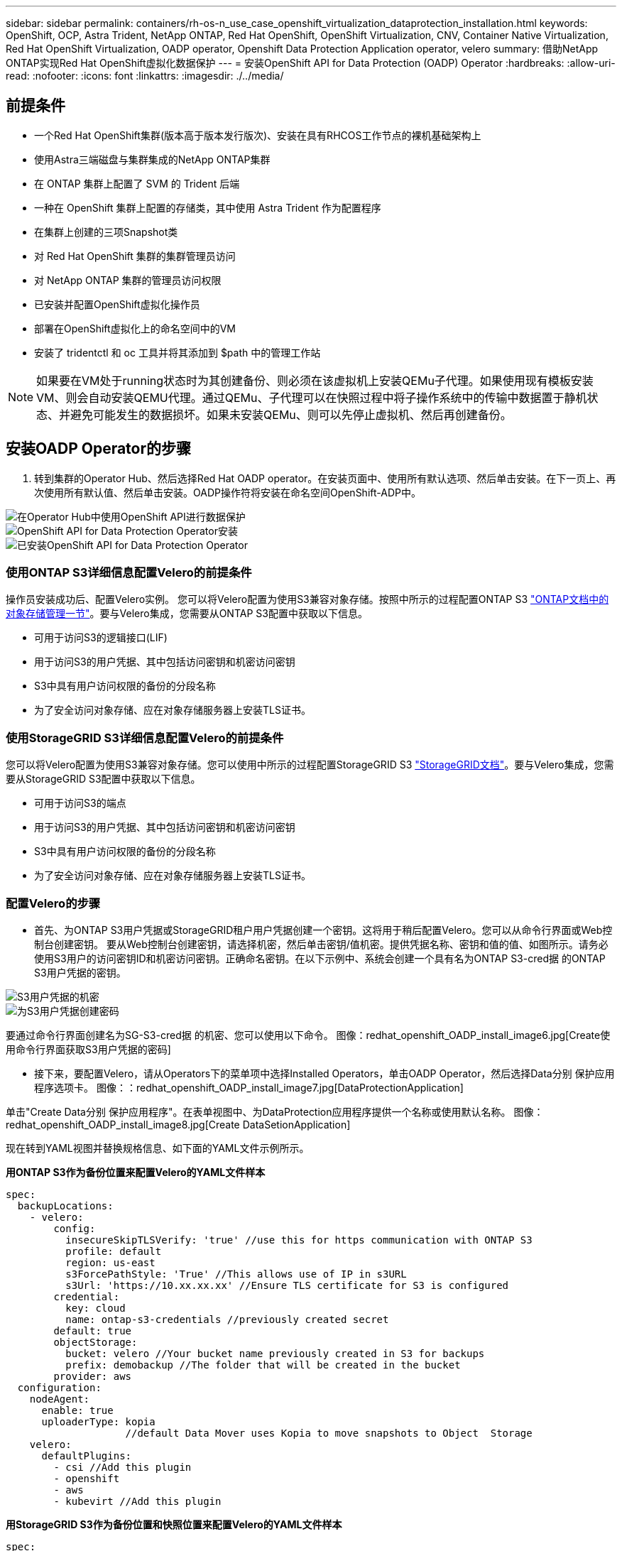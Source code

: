 ---
sidebar: sidebar 
permalink: containers/rh-os-n_use_case_openshift_virtualization_dataprotection_installation.html 
keywords: OpenShift, OCP, Astra Trident, NetApp ONTAP, Red Hat OpenShift, OpenShift Virtualization, CNV, Container Native Virtualization, Red Hat OpenShift Virtualization, OADP operator, Openshift Data Protection Application operator, velero 
summary: 借助NetApp ONTAP实现Red Hat OpenShift虚拟化数据保护 
---
= 安装OpenShift API for Data Protection (OADP) Operator
:hardbreaks:
:allow-uri-read: 
:nofooter: 
:icons: font
:linkattrs: 
:imagesdir: ./../media/




== 前提条件

* 一个Red Hat OpenShift集群(版本高于版本发行版次)、安装在具有RHCOS工作节点的裸机基础架构上
* 使用Astra三端磁盘与集群集成的NetApp ONTAP集群
* 在 ONTAP 集群上配置了 SVM 的 Trident 后端
* 一种在 OpenShift 集群上配置的存储类，其中使用 Astra Trident 作为配置程序
* 在集群上创建的三项Snapshot类
* 对 Red Hat OpenShift 集群的集群管理员访问
* 对 NetApp ONTAP 集群的管理员访问权限
* 已安装并配置OpenShift虚拟化操作员
* 部署在OpenShift虚拟化上的命名空间中的VM
* 安装了 tridentctl 和 oc 工具并将其添加到 $path 中的管理工作站



NOTE: 如果要在VM处于running状态时为其创建备份、则必须在该虚拟机上安装QEMu子代理。如果使用现有模板安装VM、则会自动安装QEMU代理。通过QEMu、子代理可以在快照过程中将子操作系统中的传输中数据置于静机状态、并避免可能发生的数据损坏。如果未安装QEMu、则可以先停止虚拟机、然后再创建备份。



== 安装OADP Operator的步骤

. 转到集群的Operator Hub、然后选择Red Hat OADP operator。在安装页面中、使用所有默认选项、然后单击安装。在下一页上、再次使用所有默认值、然后单击安装。OADP操作符将安装在命名空间OpenShift-ADP中。


image::redhat_openshift_OADP_install_image1.jpg[在Operator Hub中使用OpenShift API进行数据保护]

image::redhat_openshift_OADP_install_image2.jpg[OpenShift API for Data Protection Operator安装]

image::redhat_openshift_OADP_install_image3.jpg[已安装OpenShift API for Data Protection Operator]



=== 使用ONTAP S3详细信息配置Velero的前提条件

操作员安装成功后、配置Velero实例。
您可以将Velero配置为使用S3兼容对象存储。按照中所示的过程配置ONTAP S3 link:https://docs.netapp.com/us-en/ontap/object-storage-management/index.html["ONTAP文档中的对象存储管理一节"]。要与Velero集成，您需要从ONTAP S3配置中获取以下信息。

* 可用于访问S3的逻辑接口(LIF)
* 用于访问S3的用户凭据、其中包括访问密钥和机密访问密钥
* S3中具有用户访问权限的备份的分段名称
* 为了安全访问对象存储、应在对象存储服务器上安装TLS证书。




=== 使用StorageGRID S3详细信息配置Velero的前提条件

您可以将Velero配置为使用S3兼容对象存储。您可以使用中所示的过程配置StorageGRID S3 link:https://docs.netapp.com/us-en/storagegrid-116/s3/configuring-tenant-accounts-and-connections.html["StorageGRID文档"]。要与Velero集成，您需要从StorageGRID S3配置中获取以下信息。

* 可用于访问S3的端点
* 用于访问S3的用户凭据、其中包括访问密钥和机密访问密钥
* S3中具有用户访问权限的备份的分段名称
* 为了安全访问对象存储、应在对象存储服务器上安装TLS证书。




=== 配置Velero的步骤

* 首先、为ONTAP S3用户凭据或StorageGRID租户用户凭据创建一个密钥。这将用于稍后配置Velero。您可以从命令行界面或Web控制台创建密钥。
要从Web控制台创建密钥，请选择机密，然后单击密钥/值机密。提供凭据名称、密钥和值的值、如图所示。请务必使用S3用户的访问密钥ID和机密访问密钥。正确命名密钥。在以下示例中、系统会创建一个具有名为ONTAP S3-cred据 的ONTAP S3用户凭据的密钥。


image::redhat_openshift_OADP_install_image4.jpg[S3用户凭据的机密]

image::redhat_openshift_OADP_install_image5.jpg[为S3用户凭据创建密码]

要通过命令行界面创建名为SG-S3-cred据 的机密、您可以使用以下命令。
图像：redhat_openshift_OADP_install_image6.jpg[Create使用命令行界面获取S3用户凭据的密码]

* 接下来，要配置Velero，请从Operators下的菜单项中选择Installed Operators，单击OADP Operator，然后选择Data分别 保护应用程序选项卡。
图像：：redhat_openshift_OADP_install_image7.jpg[DataProtectionApplication]


单击"Create Data分别 保护应用程序"。在表单视图中、为DataProtection应用程序提供一个名称或使用默认名称。
图像：redhat_openshift_OADP_install_image8.jpg[Create DataSetionApplication]

现在转到YAML视图并替换规格信息、如下面的YAML文件示例所示。

**用ONTAP S3作为备份位置来配置Velero的YAML文件样本**

....
spec:
  backupLocations:
    - velero:
        config:
          insecureSkipTLSVerify: 'true' //use this for https communication with ONTAP S3
          profile: default
          region: us-east
          s3ForcePathStyle: 'True' //This allows use of IP in s3URL
          s3Url: 'https://10.xx.xx.xx' //Ensure TLS certificate for S3 is configured
        credential:
          key: cloud
          name: ontap-s3-credentials //previously created secret
        default: true
        objectStorage:
          bucket: velero //Your bucket name previously created in S3 for backups
          prefix: demobackup //The folder that will be created in the bucket
        provider: aws
  configuration:
    nodeAgent:
      enable: true
      uploaderType: kopia
                    //default Data Mover uses Kopia to move snapshots to Object  Storage
    velero:
      defaultPlugins:
        - csi //Add this plugin
        - openshift
        - aws
        - kubevirt //Add this plugin
....
**用StorageGRID S3作为备份位置和快照位置来配置Velero的YAML文件样本**

....
spec:
  backupLocations:
    - velero:
        config:
          insecureSkipTLSVerify: 'true'
          profile: default
          region: us-east-1 // region of your StorageGrid system
          s3ForcePathStyle: 'True'
          s3Url: 'https://172.21.254.25:10443' //the IP used to access S3
        credential:
          key: cloud
          name: sg-s3-credentials //secret created earlier
        default: true
        objectStorage:
          bucket: velero
          prefix: demobackup
        provider: aws
  configuration:
    nodeAgent:
      enable: true
      uploaderType: kopia
    velero:
      defaultPlugins:
        - csi
        - openshift
        - aws
        - kubevirt
....
上述YAML文件已在规范中相应地配置了以下部分、与上述示例类似

**备份位置**
ONTAP S3或StorageGRID S3 (及其凭据和YAML中显示的其他信息)被配置为Velero的默认备份位置。

**快照位置**
如果使用容器存储接口(CSI)快照、则无需指定快照位置、因为您将创建一个卷快照类CR来注册CSI驱动程序。在本示例中、您使用的是A作用 力的三端CSI、并且之前已使用三端CSI驱动程序创建了卷eSnap而已。

**启用CSI**
将CSI添加到Velero的DEDEPTO插 件中、以便使用CSI快照备份永久性卷。
要备份CSI支持的PVC、Velero CSI插件将在设置了**Velero.io/CSI-VOumesnAPshot-class**标签的集群中选择卷SnapshotClass。。

* 您必须已创建三端卷SnapshotClass。
* 编辑trdent-snapshotclass的标签并将其设置为
** Velero.io/CSI-VOUESNAPECUE-CLASS=TRUE**，如下所示。


image::redhat_openshift_OADP_install_image9.jpg[三项功能Snapshot类标签]

确保即使删除了卷Snapshot对象、这些快照也可以持久保留。这可以通过将*DELERionPolicy*设置为保留来实现。否则、删除命名空间将完全丢失以前备份过的所有PVC。

....
apiVersion: snapshot.storage.k8s.io/v1
kind: VolumeSnapshotClass
metadata:
  name: trident-snapshotclass
driver: csi.trident.netapp.io
deletionPolicy: Retain
....
image::redhat_openshift_OADP_install_image10.jpg[应将卷SnapshotClass删除策略设置为保留]

确保已创建Data놣 rotionApplication且其状态为"病 况：已调节"。
图像：redhat_openshift_OADP_install_image11.jpg[DataProtectionApplication对象已创建]

OADP操作员将创建相应的备份存储位置。创建备份时将使用此位置。
图像：：redhat_openshift_OADP_install_image12.jpg[BackupStorageLocation已创建]
